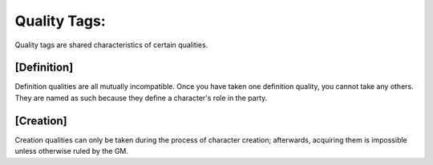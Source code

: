 Quality Tags:
=============
Quality tags are shared characteristics of certain qualities.

[Definition]
------------
Definition qualities are all mutually incompatible. Once you have taken one definition quality, you cannot take any others. They are named as such because they define a character's role in the party.

[Creation]
----------
Creation qualities can only be taken during the process of character creation; afterwards, acquiring them is impossible unless otherwise ruled by the GM.